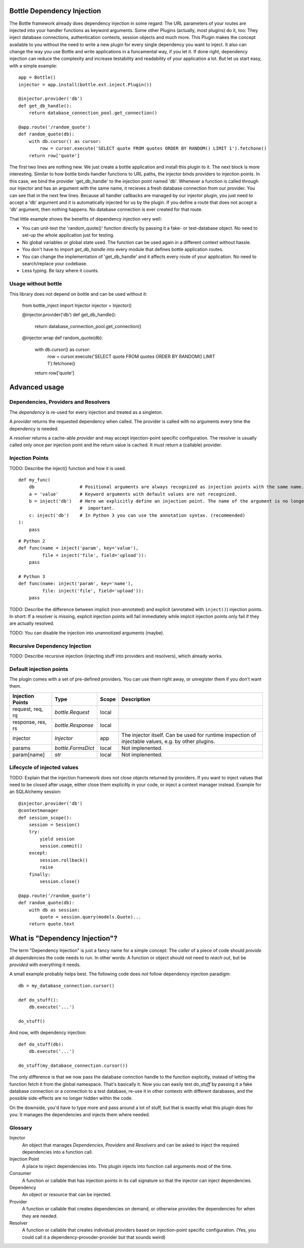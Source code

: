 Bottle Dependency Injection
===========================

The Bottle framework already does dependency injection in some regard: The URL parameters of your routes are injected into your handler functions as keyword arguments. Some other Plugins (actually, most plugins) do it, too: They inject database connections, authentication contexts, session objects and much more. This Plugin makes the concept available to you without the need to write a new plugin for every single dependency you want to inject. It also can change the way you use Bottle and write applications in a funcamental way, if you let it. If done right, dependency injection can reduce the complexity and increase testability and readability of your application a lot. But let us start easy, with a simple example::

    app = Bottle()
    injector = app.install(bottle.ext.inject.Plugin())

    @injector.provider('db')
    def get_db_handle():
        return database_connection_pool.get_connection()

    @app.route('/random_quote')
    def random_quote(db):
        with db.cursor() as cursor:
            row = cursor.execute('SELECT quote FROM quotes ORDER BY RANDOM() LIMIT 1').fetchone()
        return row['quote']

The first two lines are nothing new. We just create a bottle application and install this plugin to it. The next block is more interesting. Similar to how bottle binds handler functions to URL paths, the injector binds providers to injection points. In this case, we bind the provider 'get_db_handle' to the injection point named 'db'. Whenever a function is called through our injector and has an argument with the same name, it recieves a fresh database connection from our provider. You can see that in the next few lines. Because all handler callbacks are managed by our injector plugin, you just need to accept a 'db' argument and it is automatically injected for us by the plugin. If you define a route that does not accept a 'db' argument, then nothing happens. No database connection is ever created for that route.

That little example shows the benefits of dependency injection very well:

* You can unit-test the 'random_quote()' function directly by passing it a fake- or test-database object. No need to set-up the whole application just for testing.
* No global variables or global state used. The function can be used again in a different context without hassle.
* You don't have to import `get_db_handle` into every module that defines bottle application routes.
* You can change the implementation of 'get_db_handle' and it affects every route of your application. No need to search/replace your codebase.
* Less typing. Be lazy where it counts.

Usage without bottle
--------------------

This library does not depend on bottle and can be used without it:

    from bottle_inject import Injector
    injector = Injector()
    
    @injector.provider('db')
    def get_db_handle():
        return database_connection_pool.get_connection()

    @injector.wrap
    def random_quote(db):
        with db.cursor() as cursor:
            row = cursor.execute('SELECT quote FROM quotes ORDER BY RANDOM() LIMIT 1').fetchone()
        return row['quote']

Advanced usage
==============

Dependencies, Providers and Resolvers
-------------------------------

The *dependency* is re-used for every injection and treated as a singleton.

A *provider* returns the requested dependency when called. The provider is called with no arguments every time the dependency is needed.

A *resolver* returns a cache-able *provider* and may accept injection-point specific configuration. The resolver is usually called only once per injection point and the return value is cached. It must return a (callable) provider.

Injection Points
----------------

TODO: Describe the inject() function and how it is used.

::

    def my_func(
        db                 # Positional arguments are always recognized as injection points with the same name.
        a = 'value'        # Keyword arguments with default values are not recognized.
        b = inject('db')   # Here we explicitly define an injection point. The name of the argument is no longer
                           #  important.
        c: inject('db')    # In Python 3 you can use the annotation syntax. (recommended)
    ):
        pass

::

    # Python 2
    def func(name = inject('param', key='value'),
             file = inject('file', field='upload')):
        pass

    # Python 3
    def func(name: inject('param', key='name'),
             file: inject('file', field='upload')):
        pass

TODO: Describe the difference between implicit (non-annotated) and explicit (annotated with ``inject()``) injection points. In short: If a resolver is missing, explicit injection points will fail immediately while implcit injection points only fail if they are actually resolved.

TODO: You can disable the injection into unannotized arguments (maybe).

Recursive Dependency Injection
------------------------------
TODO: Describe recursive injection (injecting stuff into providers and resolvers), which already works.

Default injection points
------------------------

The plugin comes with a set of pre-defined providers. You can use them right away, or unregister them if you don't want them.

=================  =========================  =====  ===============================================
Injection Points   Type                       Scope  Description
=================  =========================  =====  ===============================================
request, req, rq   `bottle.Request`           local
response, res, rs  `bottle.Response`          local
injector           `Injector`                 app    The injector itself. Can be used for runtime
                                                     inspection of injectable values, e.g. by other
                                                     plugins.
params             `bottle.FormsDict`         local  Not implenented.
param[name]        `str`                      local  Not implenented.
=================  =========================  =====  ===============================================

Lifecycle of injected values
----------------------------

TODO: Explain that the injection framework does not close objects returned by providers. If you want to inject values that need to be closed after usage, either close them explicitly in your code, or inject a context manager instead. Example for an SQLAlchemy session::

    @injector.provider('db')
    @contextmanager
    def session_scope():
        session = Session()
        try:
            yield session
            session.commit()
        except:
            session.rollback()
            raise
        finally:
            session.close()

    @app.route('/random_quote')
    def random_quote(db):
        with db as session:
            quote = session.query(models.Quote)...
        return quote.text


What is "Dependency Injection"?
===============================

The term "Dependency Injection" is just a fancy name for a simple concept: The *caller* of a piece of code should *provide* all *dependencies* the code needs to run. In other words: A function or object should not need to *reach out*, but be *provided* with everything it needs.

A small example probably helps best. The following code does *not* follow dependency injection paradigm::

    db = my_database_connection.cursor()

    def do_stuff():
        db.execute('...')

    do_stuff()

And now, with dependency injection::

    def do_stuff(db):
        db.execute('...')

    do_stuff(my_database_connection.cursor())

The only difference is that we now pass the database connction handle to the function explicitly, instead of letting the function fetch it from the global namespace. That's basically it. Now you can easily test `do_stuff` by passing it a fake database connection or a connection to a test database, re-use it in other contexts with different darabases, and the possible side-effects are no longer hidden within the code.

On the downside, you'd have to type more and pass around a lot of stuff, but that is exactly what this plugin does for you: It manages the dependencies and injects them where needed.

Glossary
--------

Injector
    An object that manages *Dependencies*, *Providers* and *Resolvers* and can be asked to inject the required
    dependencies into a function call.

Injection Point
    A place to inject dependencies into. This plugin injects into function call arguments most of the time.

Consumer
    A function or callable that has injection points in its call signature so that the injector can inject dependencies.

Dependency
    An object or resource that can be injected.

Provider
    A function or callable that creates dependencies on demand, or otherwise provides the dependencies for when they are needed.

Resolver
    A function or callable that creates individual providers based on injection-point specific configuration. (Yes, you could call it a dependency-provoder-provider but that sounds weird)
